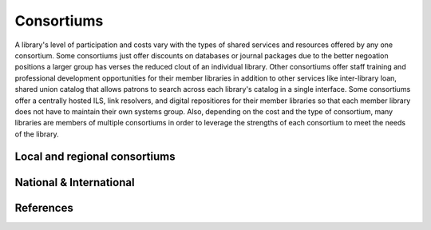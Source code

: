 ===========
Consortiums
===========
A library's level of participation and costs vary with the types of shared 
services and resources offered by any one consortium. Some consortiums
just offer discounts on databases or journal packages due to the better negoation 
positions a larger group has verses the reduced clout of an individual library.
Other consortiums offer staff training and professional development opportunities
for their member libraries in addition to other services like inter-library loan,
shared union catalog that allows patrons to search across each library's catalog in
a single interface. Some consortiums offer a centrally hosted ILS, link resolvers,
and digital repositiores for their member libraries so that each member library 
does not have to maintain their own systems group. Also, depending on the cost
and the type of consortium, many libraries are members of multiple consortiums in 
order to leverage the strengths of each consortium to meet the needs of the 
library.

Local and regional consortiums 
------------------------------

National & International
------------------------

References
----------

